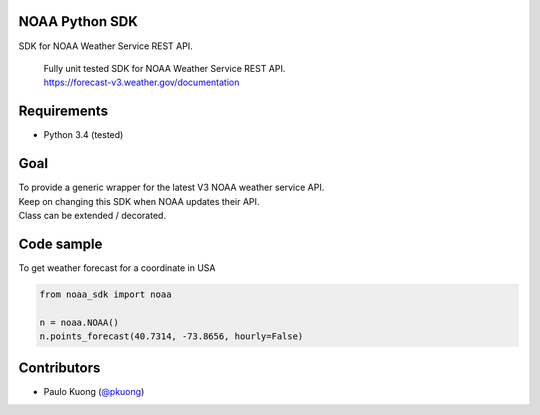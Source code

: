 | |Build Status|

NOAA Python SDK
---------------

SDK for NOAA Weather Service REST API.

    | Fully unit tested SDK for NOAA Weather Service REST API.
    | https://forecast-v3.weather.gov/documentation

Requirements
------------

-  Python 3.4 (tested)

Goal
----

| To provide a generic wrapper for the latest V3 NOAA weather service API.
| Keep on changing this SDK when NOAA updates their API.
| Class can be extended / decorated.

Code sample
-----------

| To get weather forecast for a coordinate in USA

.. code:: python

    from noaa_sdk import noaa

    n = noaa.NOAA()
    n.points_forecast(40.7314, -73.8656, hourly=False)



Contributors
------------

-  Paulo Kuong (`@pkuong`_)

.. _@pkuong: https://github.com/paulokuong

.. |Build Status| image:: https://travis-ci.org/paulokuong/knapsack01.svg?branch=master
   :target: https://travis-ci.org/paulokuong/knapsack01